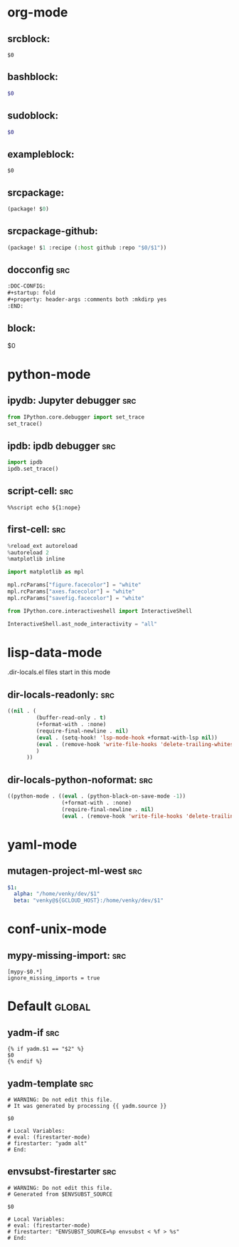 :DOC-CONFIG:
#+auto_tangle: nil
:END:

* org-mode
** srcblock:

#+begin_src ${1:emacs-lisp}
$0
#+end_src

** bashblock:

#+begin_src bash :results output :epilogue "echo \"\n\nexit_status: $?\"" :prologue "exec 2>&1"
$0
#+end_src

** sudoblock:

#+begin_src bash :results output :dir "/sudo::/" :epilogue "echo \"\n\nexit_status: $?\"" :prologue "exec 2>&1"
$0
#+end_src


** exampleblock:

#+begin_example
$0
#+end_example

** srcpackage:

#+begin_src emacs-lisp :tangle packages.el
(package! $0)
#+end_src

** srcpackage-github:

#+begin_src emacs-lisp :tangle packages.el
(package! $1 :recipe (:host github :repo "$0/$1"))
#+end_src

** docconfig :src:

#+begin_src org
:DOC-CONFIG:
#+startup: fold
#+property: header-args :comments both :mkdirp yes
:END:
#+end_src

** block:

#+begin ${1:title}
$0
#+end

* python-mode

** ipydb: Jupyter debugger :src:
#+begin_src python
from IPython.core.debugger import set_trace
set_trace()
#+end_src

** ipdb: ipdb debugger :src:

#+begin_src python
import ipdb
ipdb.set_trace()
#+end_src

** script-cell: :src:

#+begin_src
%%script echo ${1:nope}
#+end_src

** first-cell: :src:


#+begin_src python
%reload_ext autoreload
%autoreload 2
%matplotlib inline

import matplotlib as mpl

mpl.rcParams["figure.facecolor"] = "white"
mpl.rcParams["axes.facecolor"] = "white"
mpl.rcParams["savefig.facecolor"] = "white"

from IPython.core.interactiveshell import InteractiveShell

InteractiveShell.ast_node_interactivity = "all"
#+end_src


* lisp-data-mode

.dir-locals.el files start in this mode

** dir-locals-readonly: :src:
#+begin_src emacs-lisp
((nil . (
         (buffer-read-only . t)
         (+format-with . :none)
         (require-final-newline . nil)
         (eval . (setq-hook! 'lsp-mode-hook +format-with-lsp nil))
         (eval . (remove-hook 'write-file-hooks 'delete-trailing-whitespace))
         )
      ))
#+end_src
** dir-locals-python-noformat: :src:

#+begin_src emacs-lisp
((python-mode . ((eval . (python-black-on-save-mode -1))
                 (+format-with . :none)
                 (require-final-newline . nil)
                 (eval . (remove-hook 'write-file-hooks 'delete-trailing-whitespace)))))
#+end_src


* yaml-mode

** mutagen-project-ml-west :src:

#+begin_src yaml
$1:
  alpha: "/home/venky/dev/$1"
  beta: "venky@${GCLOUD_HOST}:/home/venky/dev/$1"
#+end_src

* conf-unix-mode

** mypy-missing-import: :src:

#+begin_src
[mypy-$0.*]
ignore_missing_imports = true
#+end_src

* Default :global:

** yadm-if :src:

#+begin_src
{% if yadm.$1 == "$2" %}
$0
{% endif %}
#+end_src

** yadm-template :src:


#+begin_src
# WARNING: Do not edit this file.
# It was generated by processing {{ yadm.source }}

$0

# Local Variables:
# eval: (firestarter-mode)
# firestarter: "yadm alt"
# End:
#+end_src

** envsubst-firestarter :src:

#+begin_src
# WARNING: Do not edit this file.
# Generated from $ENVSUBST_SOURCE

$0

# Local Variables:
# eval: (firestarter-mode)
# firestarter: "ENVSUBST_SOURCE=%p envsubst < %f > %s"
# End:
#+end_src
